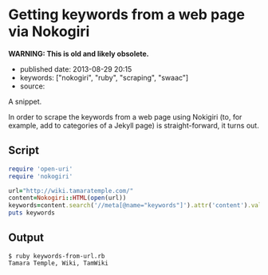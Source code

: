 * Getting keywords from a web page via Nokogiri
  :PROPERTIES:
  :CUSTOM_ID: getting-keywords-from-a-web-page-via-nokogiri
  :END:

*WARNING: This is old and likely obsolete.*

- published date: 2013-08-29 20:15
- keywords: ["nokogiri", "ruby", "scraping", "swaac"]
- source:

A snippet.

#+BEGIN_HTML
  <!--more-->
#+END_HTML

In order to scrape the keywords from a web page using Nokigiri (to, for example, add to categories of a Jekyll page) is straight-forward, it turns out.

** Script
   :PROPERTIES:
   :CUSTOM_ID: script
   :END:

#+BEGIN_SRC ruby
    require 'open-uri'
    require 'nokogiri'

    url="http://wiki.tamaratemple.com/"
    content=Nokogiri::HTML(open(url))
    keywords=content.search('//meta[@name="keywords"]').attr('content').value
    puts keywords
#+END_SRC

** Output
   :PROPERTIES:
   :CUSTOM_ID: output
   :END:

#+BEGIN_EXAMPLE
    $ ruby keywords-from-url.rb 
    Tamara Temple, Wiki, TamWiki
#+END_EXAMPLE
